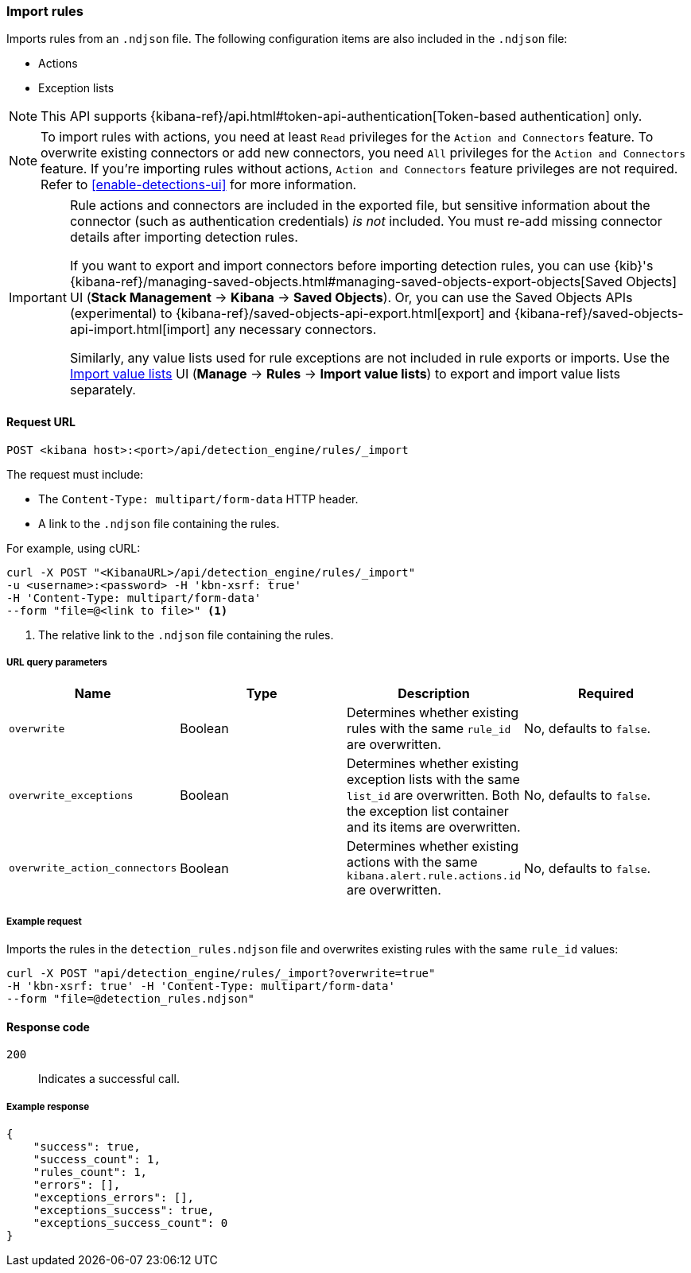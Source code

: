 [[rules-api-import]]
=== Import rules

Imports rules from an `.ndjson` file. The following configuration items are also included in the `.ndjson` file:

* Actions
* Exception lists

NOTE: This API supports {kibana-ref}/api.html#token-api-authentication[Token-based authentication] only.

NOTE: To import rules with actions, you need at least `Read` privileges for the `Action and Connectors` feature. To overwrite existing connectors or add new connectors, you need `All` privileges for the `Action and Connectors` feature. If you're importing rules without actions, `Action and Connectors` feature privileges are not required. Refer to <<enable-detections-ui>> for more information.

[IMPORTANT]
=================
Rule actions and connectors are included in the exported file, but sensitive information about the connector (such as authentication credentials) _is not_ included. You must re-add missing connector details after importing detection rules.

If you want to export and import connectors before importing detection rules, you can use {kib}'s {kibana-ref}/managing-saved-objects.html#managing-saved-objects-export-objects[Saved Objects] UI (*Stack Management* -> *Kibana* -> *Saved Objects*). Or, you can use the Saved Objects APIs (experimental) to {kibana-ref}/saved-objects-api-export.html[export] and {kibana-ref}/saved-objects-api-import.html[import] any necessary connectors.

Similarly, any value lists used for rule exceptions are not included in rule exports or imports. Use the <<edit-value-lists, Import value lists>> UI (*Manage* -> *Rules* -> *Import value lists*) to export and import value lists separately.
=================

==== Request URL

`POST <kibana host>:<port>/api/detection_engine/rules/_import`

The request must include:

* The `Content-Type: multipart/form-data` HTTP header.
* A link to the `.ndjson` file containing the rules.

For example, using cURL:

[source,console]
--------------------------------------------------
curl -X POST "<KibanaURL>/api/detection_engine/rules/_import"
-u <username>:<password> -H 'kbn-xsrf: true'
-H 'Content-Type: multipart/form-data'
--form "file=@<link to file>" <1>
--------------------------------------------------
<1> The relative link to the `.ndjson` file containing the rules.

===== URL query parameters

[width="100%",options="header"]
|==============================================
|Name |Type |Description |Required

|`overwrite` |Boolean |Determines whether existing rules with the same
`rule_id` are overwritten. |No, defaults to `false`.
|`overwrite_exceptions` |Boolean |Determines whether existing exception lists
with the same `list_id` are overwritten. Both the exception list container and
its items are overwritten. |No, defaults to `false`.
|`overwrite_action_connectors` |Boolean |Determines whether existing actions with the same
`kibana.alert.rule.actions.id` are overwritten. |No, defaults to `false`.
|==============================================

===== Example request

Imports the rules in the `detection_rules.ndjson` file and overwrites
existing rules with the same `rule_id` values:

[source,console]
--------------------------------------------------
curl -X POST "api/detection_engine/rules/_import?overwrite=true"
-H 'kbn-xsrf: true' -H 'Content-Type: multipart/form-data'
--form "file=@detection_rules.ndjson"
--------------------------------------------------

==== Response code

`200`::
    Indicates a successful call.

===== Example response

[source,json]
--------------------------------------------------
{
    "success": true,
    "success_count": 1,
    "rules_count": 1,
    "errors": [],
    "exceptions_errors": [],
    "exceptions_success": true,
    "exceptions_success_count": 0
}
--------------------------------------------------
